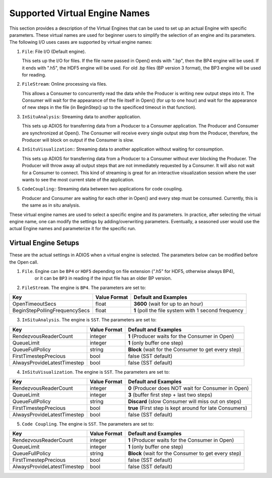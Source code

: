 ##############################
Supported Virtual Engine Names
##############################

This section provides a description of the Virtual Engines that can be used to set up an actual Engine with specific parameters. 
These virtual names are used for beginner users to simplify the selection of an engine and its parameters. 
The following I/O uses cases are supported by virtual engine names:

1. ``File``: File I/O (Default engine).

   This sets up the I/O for files. If the file name passed in Open() ends with ".bp", then the BP4 engine will be used.
   If it ends with ".h5", the HDF5 engine will be used. For old .bp files (BP version 3 format), the BP3 engine 
   will be used for reading. 

2. ``FileStream``: Online processing via files.

   This allows a Consumer to concurrently read the data while the Producer is writing new output steps into it. The Consumer will
   wait for the appearance of the file itself in Open() (for up to one hour) and wait for the appearance of new steps in the file
   (in BeginStep() up to the specificed timeout in that function). 

3. ``InSituAnalysis``: Streaming data to another application. 

   This sets up ADIOS for transferring data from a Producer to a Consumer application. The Producer and Consumer are synchronized
   at Open(). The Consumer will receive every single output step from the Producer, therefore, the Producer will
   block on output if the Consumer is slow.

4. ``InSituVisualization``:: Streaming data to another application without waiting for consumption.

   This sets up ADIOS for transferring data from a Producer to a Consumer without ever blocking the Producer. The Producer will
   throw away all output steps that are not immediately requested by a Consumer. It will also not wait for a Consumer to connect. 
   This kind of streaming is great for an interactive visualization session where the user wants to see the most current state of the 
   application.

5. ``CodeCoupling``:: Streaming data between two applications for code coupling. 

   Producer and Consumer are waiting for each other in Open() and every step must be consumed. 
   Currently, this is the same as in situ analysis.

These virtual engine names are used to select a specific engine and its parameters. In practice, after selecting the virtual engine name, 
one can modify the settings by adding/overwriting parameters. Eventually, a seasoned user would use the actual Engine names and parameterize 
it for the specific run. 


Virtual Engine Setups
---------------------

These are the actual settings in ADIOS when a virtual engine is selected. The parameters below can be modified before the Open call. 

1. ``File``. Engine can be ``BP4`` or ``HDF5`` depending on file extension (".h5" for HDF5, otherwise always BP4), 
    or it can be ``BP3`` in reading if the input file has an older BP version. 

2. ``FileStream``. The engine is ``BP4``. The parameters are set to:

============================== ===================== ===========================================================
 **Key**                       **Value Format**      **Default** and Examples
============================== ===================== ===========================================================
 OpenTimeoutSecs                float                 **3600**  (wait for up to an hour)
 BeginStepPollingFrequencySecs  float                 **1**     (poll the file system with 1 second frequency
============================== ===================== ===========================================================

3. ``InSituAnalysis``. The engine is ``SST``. The parameters are set to:

============================== ===================== ===========================================================
 **Key**                       **Value Format**      **Default** and Examples
============================== ===================== ===========================================================
RendezvousReaderCount          integer               **1**      (Producer waits for the Consumer in Open)
QueueLimit                     integer               **1**      (only buffer one step)
QueueFullPolicy                string                **Block**  (wait for the Consumer to get every step)
FirstTimestepPrecious          bool                  false      (SST default)
AlwaysProvideLatestTimestep    bool                  false      (SST default)
============================== ===================== ===========================================================

4. ``InSituVisualization``. The engine is ``SST``. The parameters are set to:

============================== ===================== ===========================================================
 **Key**                       **Value Format**      **Default** and Examples
============================== ===================== ===========================================================
RendezvousReaderCount          integer               **0**       (Producer does NOT wait for Consumer in Open)
QueueLimit                     integer               **3**       (buffer first step + last two steps)
QueueFullPolicy                string                **Discard** (slow Consumer will miss out on steps)
FirstTimestepPrecious          bool                  **true**    (First step is kept around for late Consumers)
AlwaysProvideLatestTimestep    bool                  false       (SST default)
============================== ===================== ===========================================================


5. ``Code Coupling``. The engine is ``SST``. The parameters are set to:

============================== ===================== ===========================================================
 **Key**                       **Value Format**      **Default** and Examples
============================== ===================== ===========================================================
RendezvousReaderCount          integer               **1**      (Producer waits for the Consumer in Open)
QueueLimit                     integer               **1**      (only buffer one step)
QueueFullPolicy                string                **Block**  (wait for the Consumer to get every step)
FirstTimestepPrecious          bool                  false      (SST default)
AlwaysProvideLatestTimestep    bool                  false      (SST default)
============================== ===================== ===========================================================






